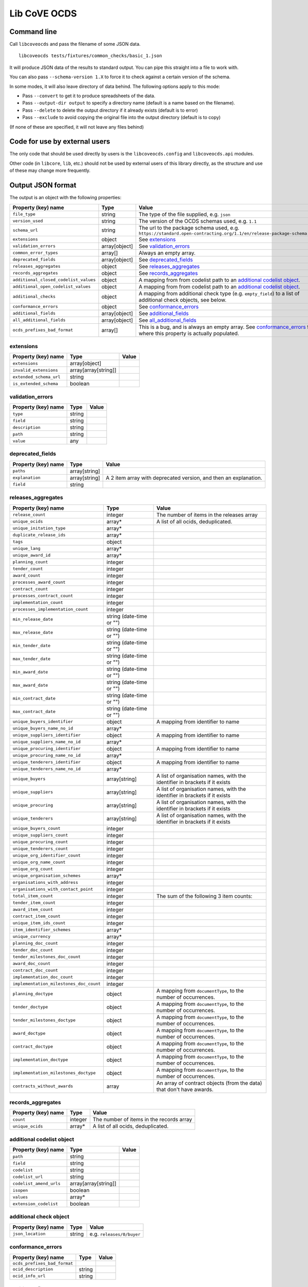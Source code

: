Lib CoVE OCDS
=============

|PyPI Version| |Build Status| |Lint Status| |Coverage Status| |Python Version|

Command line
------------

Call ``libcoveocds`` and pass the filename of some JSON data.

::

   libcoveocds tests/fixtures/common_checks/basic_1.json

It will produce JSON data of the results to standard output. You can pipe this straight into a file to work with.

You can also pass ``--schema-version 1.X`` to force it to check against a certain version of the schema.

In some modes, it will also leave directory of data behind. The following options apply to this mode:

* Pass ``--convert`` to get it to produce spreadsheets of the data.
* Pass ``--output-dir output`` to specify a directory name (default is a name based on the filename).
* Pass ``--delete`` to delete the output directory if it already exists (default is to error)
* Pass ``--exclude`` to avoid copying the original file into the output directory (default is to copy)

(If none of these are specified, it will not leave any files behind)

Code for use by external users
------------------------------

The only code that should be used directly by users is the ``libcoveocds.config`` and ``libcoveocds.api`` modules.

Other code (in ``libcore``, ``lib``, etc.) should not be used by external users of this library directly, as the structure and use of these may change more frequently.


.. |PyPI Version| image:: https://img.shields.io/pypi/v/libcoveocds.svg
   :target: https://pypi.org/project/libcoveocds/
.. |Build Status| image:: https://github.com/open-contracting/lib-cove-ocds/workflows/CI/badge.svg
.. |Lint Status| image:: https://github.com/open-contracting/lib-cove-ocds/workflows/Lint/badge.svg
.. |Coverage Status| image:: https://coveralls.io/repos/github/open-contracting/lib-cove-ocds/badge.svg?branch=main
   :target: https://coveralls.io/github/open-contracting/lib-cove-ocds?branch=main
.. |Python Version| image:: https://img.shields.io/pypi/pyversions/libcoveocds.svg
   :target: https://pypi.org/project/libcoveocds/

Output JSON format
------------------

The output is an object with the following properties:

===================================== ===================== ==============
Property (key) name		      Type                  Value
===================================== ===================== ==============
``file_type``                         string                The type of the file supplied, e.g. ``json``
``version_used``                      string                The version of the OCDS schemas used, e.g. ``1.1``
``schema_url``                        string                The url to the package schema used, e.g. ``https://standard.open-contracting.org/1.1/en/release-package-schema.json``
``extensions``                        object                See extensions_
``validation_errors``                 array[object]         See validation_errors_
``common_error_types``                array[]               Always an empty array.
``deprecated_fields``                 array[object]         See deprecated_fields_
``releases_aggregates``               object                See releases_aggregates_
``records_aggregates``                object                See records_aggregates_
``additional_closed_codelist_values`` object                A mapping from from codelist path to an `additional codelist object`_.
``additional_open_codelist_values``   object                A mapping from from codelist path to an `additional codelist object`_.
``additional_checks``                 object                A mapping from additional check type (e.g. ``empty_field``) to a list of additional check objects, see below.
``conformance_errors``                object                See conformance_errors_
``additional_fields``                 array[object]         See additional_fields_
``all_additional_fields``             array[object]         See all_additional_fields_
``ocds_prefixes_bad_format``          array[]               This is a bug, and is always an empty array. See conformance_errors_ for where this property is actually populated.
===================================== ===================== ==============

_`extensions`
^^^^^^^^^^^^^

============================= ==================== ==============
Property (key) name	      Type                 Value
============================= ==================== ==============
``extensions``                array[object] 
``invalid_extensions``        array[array[string]]
``extended_schema_url``       string
``is_extended_schema``        boolean
============================= ==================== ==============

_`validation_errors`
^^^^^^^^^^^^^^^^^^^^

============================= ==================== ==============
Property (key) name	      Type                 Value
============================= ==================== ==============
``type``                      string
``field``                     string
``description``               string
``path``                      string
``value``                     any
============================= ==================== ==============

_`deprecated_fields`
^^^^^^^^^^^^^^^^^^^^

======================================= =========================== ==============
Property (key) name	                Type                        Value
======================================= =========================== ==============
``paths``                               array[string]
``explanation``                         array[string]               A 2 item array with deprecated version, and then an explanation.
``field``                               string
======================================= =========================== ==============

_`releases_aggregates`
^^^^^^^^^^^^^^^^^^^^^^

======================================= =========================== ==============
Property (key) name	                Type                        Value
======================================= =========================== ==============
``release_count``                       integer                     The number of items in the releases array 
``unique_ocids``                        array*                      A list of all ocids, deduplicated.
``unique_initation_type``               array*
``duplicate_release_ids``               array*
``tags``                                object
``unique_lang``                         array*
``unique_award_id``                     array*
``planning_count``                      integer
``tender_count``                        integer
``award_count``                         integer
``processes_award_count``               integer
``contract_count``                      integer
``processes_contract_count``            integer
``implementation_count``                integer
``processes_implementation_count``      integer
``min_release_date``                    string (date-time or "")
``max_release_date``                    string (date-time or "")
``min_tender_date``                     string (date-time or "")
``max_tender_date``                     string (date-time or "")
``min_award_date``                      string (date-time or "")
``max_award_date``                      string (date-time or "")
``min_contract_date``                   string (date-time or "")
``max_contract_date``                   string (date-time or "")
``unique_buyers_identifier``            object                      A mapping from identifier to name
``unique_buyers_name_no_id``            array*
``unique_suppliers_identifier``         object                      A mapping from identifier to name
``unique_suppliers_name_no_id``         array*
``unique_procuring_identifier``         object                      A mapping from identifier to name
``unique_procuring_name_no_id``         array*
``unique_tenderers_identifier``         object                      A mapping from identifier to name
``unique_tenderers_name_no_id``         array*
``unique_buyers``                       array[string]               A list of organisation names, with the identifier in brackets if it exists
``unique_suppliers``                    array[string]               A list of organisation names, with the identifier in brackets if it exists
``unique_procuring``                    array[string]               A list of organisation names, with the identifier in brackets if it exists
``unique_tenderers``                    array[string]               A list of organisation names, with the identifier in brackets if it exists
``unique_buyers_count``                 integer
``unique_suppliers_count``              integer
``unique_procuring_count``              integer
``unique_tenderers_count``              integer
``unique_org_identifier_count``         integer
``unique_org_name_count``               integer
``unique_org_count``                    integer
``unique_organisation_schemes``         array*
``organisations_with_address``          integer
``organisations_with_contact_point``    integer
``total_item_count``                    integer                     The sum of the following 3 item counts:
``tender_item_count``                   integer
``award_item_count``                    integer
``contract_item_count``                 integer
``unique_item_ids_count``               integer
``item_identifier_schemes``             array*
``unique_currency``                     array*
``planning_doc_count``                  integer
``tender_doc_count``                    integer
``tender_milestones_doc_count``         integer
``award_doc_count``                     integer
``contract_doc_count``                  integer
``implementation_doc_count``            integer
``implementation_milestones_doc_count`` integer
``planning_doctype``                    object                      A mapping from ``documentType``, to the number of occurrences.
``tender_doctype``                      object                      A mapping from ``documentType``, to the number of occurrences.
``tender_milestones_doctype``           object                      A mapping from ``documentType``, to the number of occurrences.
``award_doctype``                       object                      A mapping from ``documentType``, to the number of occurrences.
``contract_doctype``                    object                      A mapping from ``documentType``, to the number of occurrences.
``implementation_doctype``              object                      A mapping from ``documentType``, to the number of occurrences.
``implementation_milestones_doctype``   object                      A mapping from ``documentType``, to the number of occurrences.
``contracts_without_awards``            array                       An array of contract objects (from the data) that don't have awards.
======================================= =========================== ==============

_`records_aggregates`
^^^^^^^^^^^^^^^^^^^^^

============================= ==================== ==============
Property (key) name	      Type                 Value
============================= ==================== ==============
``count``                     integer              The number of items in the records array
``unique_ocids``              array*               A list of all ocids, deduplicated.
============================= ==================== ==============

_`additional codelist object`
^^^^^^^^^^^^^^^^^^^^^^^^^^^^^

=========================== ===================== ==============
Property (key) name	    Type                  Value
=========================== ===================== ==============
``path``                    string
``field``                   string
``codelist``                string
``codelist_url``            string
``codelist_amend_urls``     array[array[string]]
``isopen``                  boolean
``values``                  array*
``extension_codelist``      boolean
=========================== ===================== ==============

_`additional check object`
^^^^^^^^^^^^^^^^^^^^^^^^^^

=========================== ===================== ==============
Property (key) name	    Type                  Value
=========================== ===================== ==============
``json_location``           string                e.g. ``releases/0/buyer``
=========================== ===================== ==============


_`conformance_errors`
^^^^^^^^^^^^^^^^^^^^^

============================= ============= ==============
Property (key) name	      Type          Value
============================= ============= ==============
``ocds_prefixes_bad_format``
``ocid_description``          string
``ocid_info_url``             string
============================= ============= ==============

_`additional_fields`
^^^^^^^^^^^^^^^^^^^^

============================= ==================== ==============
Property (key) name	      Type                 Value
============================= ==================== ==============
``path``                      string
``field``                     string
``usage_count``               integer
============================= ==================== ==============

_`all_additional_fields`
^^^^^^^^^^^^^^^^^^^^^^^^

=================================== ==================== ==============
Property (key) name	            Type                 Value
=================================== ==================== ==============
``count``                           integer
``examples``                        array*
``root_additional_field``           boolean
``additional_field_descendance``    object
``path``                            string
``field_name``                      string
=================================== ==================== ==============

array\*
^^^^^^^

An array marked with an asterisk is populated from fields in the data, so could be any type if the data doesn't conform to the schema.
